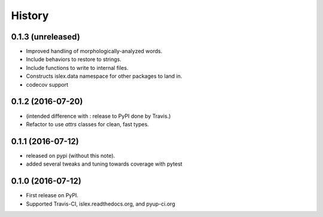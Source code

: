 =======
History
=======

0.1.3 (unreleased)
------------------

* Improved handling of morphologically-analyzed words.
* Include behaviors to restore to strings.
* Include functions to write to internal files.
* Constructs islex.data namespace for other packages to land in.
* codecov support


0.1.2 (2016-07-20)
------------------

* (intended difference with : release to PyPI done by Travis.)
* Refactor to use `attrs` classes for clean, fast types.


0.1.1 (2016-07-12)
------------------

* released on pypi (without this note).
* added several tweaks and tuning towards coverage with pytest


0.1.0 (2016-07-12)
------------------

* First release on PyPI.
* Supported Travis-CI, islex.readthedocs.org, and pyup-ci.org
